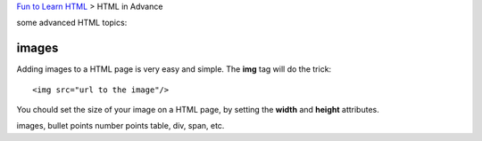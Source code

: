 `Fun to Learn HTML <main.rst>`_ >
HTML in Advance

some advanced HTML topics:

images
------

Adding images to a HTML page is very easy and simple.
The **img** tag will do the trick::

  <img src="url to the image"/>

You chould set the size of your image on a HTML page, by setting
the **width** and **height** attributes.


images,
bullet points
number points
table,
div,
span,
etc.
